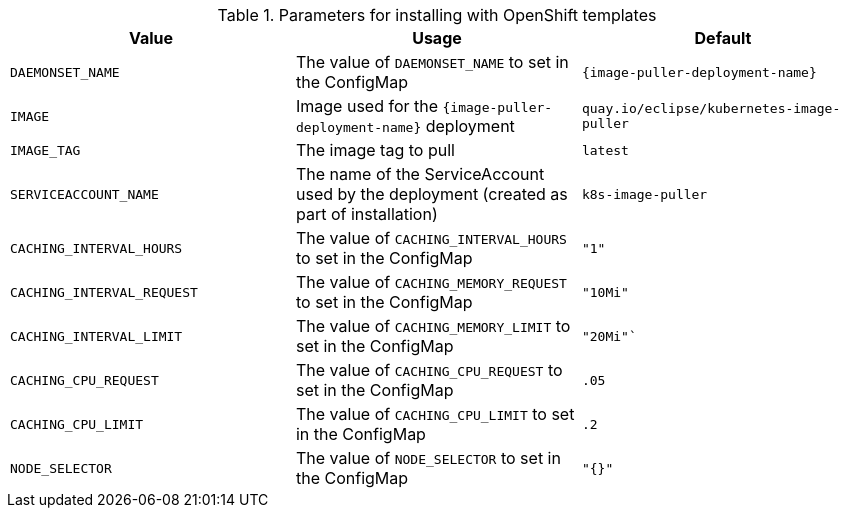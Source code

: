 .Parameters for installing with OpenShift templates
[options="header"]
|===
|Value |Usage |Default
|`DAEMONSET_NAME` |The value of `DAEMONSET_NAME` to set in the ConfigMap |`{image-puller-deployment-name}`
|`IMAGE` |Image used for the `{image-puller-deployment-name}` deployment |`quay.io/eclipse/kubernetes-image-puller`
|`IMAGE_TAG` |The image tag to pull |`latest`
|`SERVICEACCOUNT_NAME` |The name of the ServiceAccount used by the deployment (created as part of installation) |`k8s-image-puller`
|`CACHING_INTERVAL_HOURS` |The value of `CACHING_INTERVAL_HOURS` to set in the ConfigMap |``"1"``
|`CACHING_INTERVAL_REQUEST` |The value of `CACHING_MEMORY_REQUEST` to set in the ConfigMap |`"10Mi"`
|`CACHING_INTERVAL_LIMIT` |The value of `CACHING_MEMORY_LIMIT` to set in the ConfigMap |`"20Mi"``
|`CACHING_CPU_REQUEST` |The value of `CACHING_CPU_REQUEST` to set in the ConfigMap |`.05`
|`CACHING_CPU_LIMIT` |The value of `CACHING_CPU_LIMIT` to set in the ConfigMap |`.2`
|`NODE_SELECTOR` |The value of `NODE_SELECTOR` to set in the ConfigMap |`"{}"`
|===
